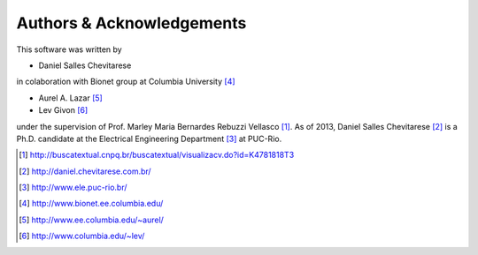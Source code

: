 .. -*- rst -*- 

Authors & Acknowledgements
==========================

This software was written by 

* Daniel Salles Chevitarese

in colaboration with Bionet group at Columbia University [4]_

* Aurel A. Lazar [5]_
* Lev Givon [6]_

under the supervision of Prof. Marley Maria Bernardes Rebuzzi Vellasco [1]_.
As of 2013, Daniel Salles Chevitarese [2]_ is a Ph.D. candidate at the 
Electrical Engineering Department [3]_ at PUC-Rio.

.. [1] http://buscatextual.cnpq.br/buscatextual/visualizacv.do?id=K4781818T3
.. [2] http://daniel.chevitarese.com.br/
.. [3] http://www.ele.puc-rio.br/
.. [4] http://www.bionet.ee.columbia.edu/
.. [5] http://www.ee.columbia.edu/~aurel/
.. [6] http://www.columbia.edu/~lev/
